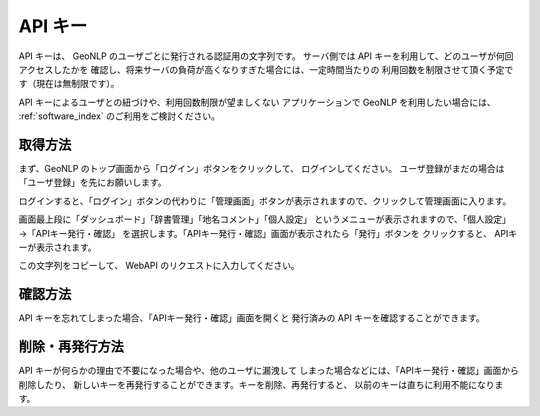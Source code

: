 .. _apikey:

================================================
API キー
================================================

API キーは、 GeoNLP のユーザごとに発行される認証用の文字列です。
サーバ側では API キーを利用して、どのユーザが何回アクセスしたかを
確認し、将来サーバの負荷が高くなりすぎた場合には、一定時間当たりの
利用回数を制限させて頂く予定です（現在は無制限です）。

API キーによるユーザとの紐づけや、利用回数制限が望ましくない
アプリケーションで GeoNLP を利用したい場合には、
:ref:`software_index` のご利用をご検討ください。


取得方法
================================================

まず、GeoNLP のトップ画面から「ログイン」ボタンをクリックして、
ログインしてください。
ユーザ登録がまだの場合は「ユーザ登録」を先にお願いします。

ログインすると、「ログイン」ボタンの代わりに「管理画面」ボタンが表示されますので、クリックして管理画面に入ります。

画面最上段に「ダッシュボード」「辞書管理」「地名コメント」「個人設定」
というメニューが表示されますので、「個人設定」→「APIキー発行・確認」
を選択します。「APIキー発行・確認」画面が表示されたら「発行」ボタンを
クリックすると、 APIキーが表示されます。

この文字列をコピーして、 WebAPI のリクエストに入力してください。


確認方法
================================================

API キーを忘れてしまった場合、「APIキー発行・確認」画面を開くと
発行済みの API キーを確認することができます。


削除・再発行方法
================================================

API キーが何らかの理由で不要になった場合や、他のユーザに漏洩して
しまった場合などには、「APIキー発行・確認」画面から削除したり、
新しいキーを再発行することができます。キーを削除、再発行すると、
以前のキーは直ちに利用不能になります。
